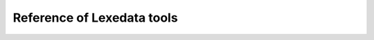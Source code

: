 Reference of Lexedata tools
===========================

.. TODO: Populate this document, using sphinx-argparse
